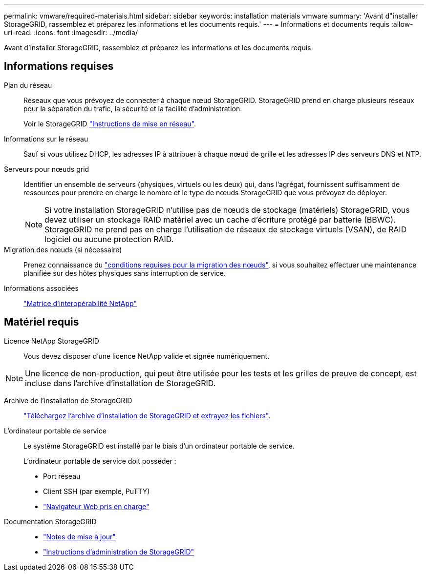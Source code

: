 ---
permalink: vmware/required-materials.html 
sidebar: sidebar 
keywords: installation materials vmware 
summary: 'Avant d"installer StorageGRID, rassemblez et préparez les informations et les documents requis.' 
---
= Informations et documents requis
:allow-uri-read: 
:icons: font
:imagesdir: ../media/


[role="lead"]
Avant d'installer StorageGRID, rassemblez et préparez les informations et les documents requis.



== Informations requises

Plan du réseau:: Réseaux que vous prévoyez de connecter à chaque nœud StorageGRID. StorageGRID prend en charge plusieurs réseaux pour la séparation du trafic, la sécurité et la facilité d'administration.
+
--
Voir le StorageGRID link:../network/index.html["Instructions de mise en réseau"].

--
Informations sur le réseau:: Sauf si vous utilisez DHCP, les adresses IP à attribuer à chaque nœud de grille et les adresses IP des serveurs DNS et NTP.
Serveurs pour nœuds grid:: Identifier un ensemble de serveurs (physiques, virtuels ou les deux) qui, dans l'agrégat, fournissent suffisamment de ressources pour prendre en charge le nombre et le type de nœuds StorageGRID que vous prévoyez de déployer.
+
--

NOTE: Si votre installation StorageGRID n'utilise pas de nœuds de stockage (matériels) StorageGRID, vous devez utiliser un stockage RAID matériel avec un cache d'écriture protégé par batterie (BBWC). StorageGRID ne prend pas en charge l'utilisation de réseaux de stockage virtuels (VSAN), de RAID logiciel ou aucune protection RAID.

--
Migration des nœuds (si nécessaire):: Prenez connaissance du link:node-container-migration-requirements.html["conditions requises pour la migration des nœuds"], si vous souhaitez effectuer une maintenance planifiée sur des hôtes physiques sans interruption de service.
Informations associées:: https://imt.netapp.com/matrix/#welcome["Matrice d'interopérabilité NetApp"^]




== Matériel requis

Licence NetApp StorageGRID:: Vous devez disposer d'une licence NetApp valide et signée numériquement.



NOTE: Une licence de non-production, qui peut être utilisée pour les tests et les grilles de preuve de concept, est incluse dans l'archive d'installation de StorageGRID.

Archive de l'installation de StorageGRID:: link:downloading-and-extracting-storagegrid-installation-files.html["Téléchargez l'archive d'installation de StorageGRID et extrayez les fichiers"].
L'ordinateur portable de service:: Le système StorageGRID est installé par le biais d'un ordinateur portable de service.
+
--
L'ordinateur portable de service doit posséder :

* Port réseau
* Client SSH (par exemple, PuTTY)
* link:../admin/web-browser-requirements.html["Navigateur Web pris en charge"]


--
Documentation StorageGRID::
+
--
* link:../release-notes/index.html["Notes de mise à jour"]
* link:../admin/index.html["Instructions d'administration de StorageGRID"]


--

